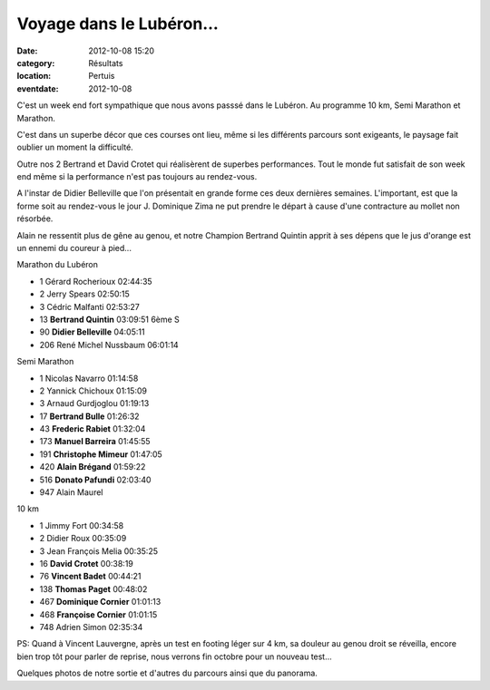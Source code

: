 Voyage dans le Lubéron...
=========================

:date: 2012-10-08 15:20
:category: Résultats
:location: Pertuis
:eventdate: 2012-10-08

C'est un week end fort sympathique que nous avons passsé dans le Lubéron. Au programme 10 km, Semi Marathon et Marathon.

 

C'est dans un superbe décor que ces courses ont lieu, même si les différents parcours sont exigeants, le paysage fait oublier un moment la difficulté.

 

Outre nos 2 Bertrand et David Crotet qui réalisèrent de superbes performances. Tout le monde fut satisfait de son week end même si la performance n'est pas toujours au rendez-vous.

 

A l'instar de Didier Belleville que l'on présentait en grande forme ces deux dernières semaines. L'important, est que la forme soit au rendez-vous le jour J. Dominique Zima ne put prendre le départ à cause d'une contracture au mollet non résorbée.

 

Alain ne ressentit plus de gêne au genou, et notre Champion Bertrand Quintin apprit à ses dépens que le jus d'orange est un ennemi du coureur à pied...

 
Marathon du Lubéron 	  	 
  	  	  	 
 	 
- 1 	Gérard Rocherioux 	02:44:35 	 
- 2 	Jerry Spears 	02:50:15 	 
- 3 	Cédric Malfanti 	02:53:27 	 
  	  	  	 
- 13 	**Bertrand Quintin** 	03:09:51 	6ème S
- 90 	**Didier Belleville** 	04:05:11 	 
  	  	  	 
- 206 	René Michel Nussbaum 	06:01:14 	 
  	  	  	 
Semi Marathon 	  	 
  	  	  	 
 	 
- 1 	Nicolas Navarro 	01:14:58 	 
- 2 	Yannick Chichoux 	01:15:09 	 
- 3 	Arnaud Gurdjoglou 	01:19:13 	 
  	  	  	 
- 17 	**Bertrand Bulle** 	01:26:32 	 
- 43 	**Frederic Rabiet** 	01:32:04 	 
- 173 	**Manuel Barreira** 	01:45:55 	 
- 191 	**Christophe Mimeur** 	01:47:05 	 
- 420 	**Alain Brégand** 	01:59:22 	 
- 516 	**Donato Pafundi** 	02:03:40 	 
  	  	  	 
- 947 	Alain Maurel 	  	 
  	  	  	 
10 km 	  	  	 
  	  	  	 
	 
- 1 	Jimmy Fort 	00:34:58 	 
- 2 	Didier Roux 	00:35:09 	 
- 3 	Jean François Melia 	00:35:25 	 
  	  	  	 
- 16 	**David Crotet** 	00:38:19 	 
- 76 	**Vincent Badet** 	00:44:21 	 
- 138 	**Thomas Paget** 	00:48:02 	 
- 467 	**Dominique Cornier** 	01:01:13 	 
- 468 	**Françoise Cornier** 	01:01:15 	 
  	  	  	 
- 748 	Adrien Simon 	02:35:34 	 

 

PS: Quand à Vincent Lauvergne, après un test en footing léger sur 4 km, sa douleur au genou droit se réveilla, encore bien trop tôt pour parler de reprise, nous verrons fin octobre pour un nouveau test...

 

Quelques photos de notre sortie et d'autres du parcours ainsi que du panorama.
